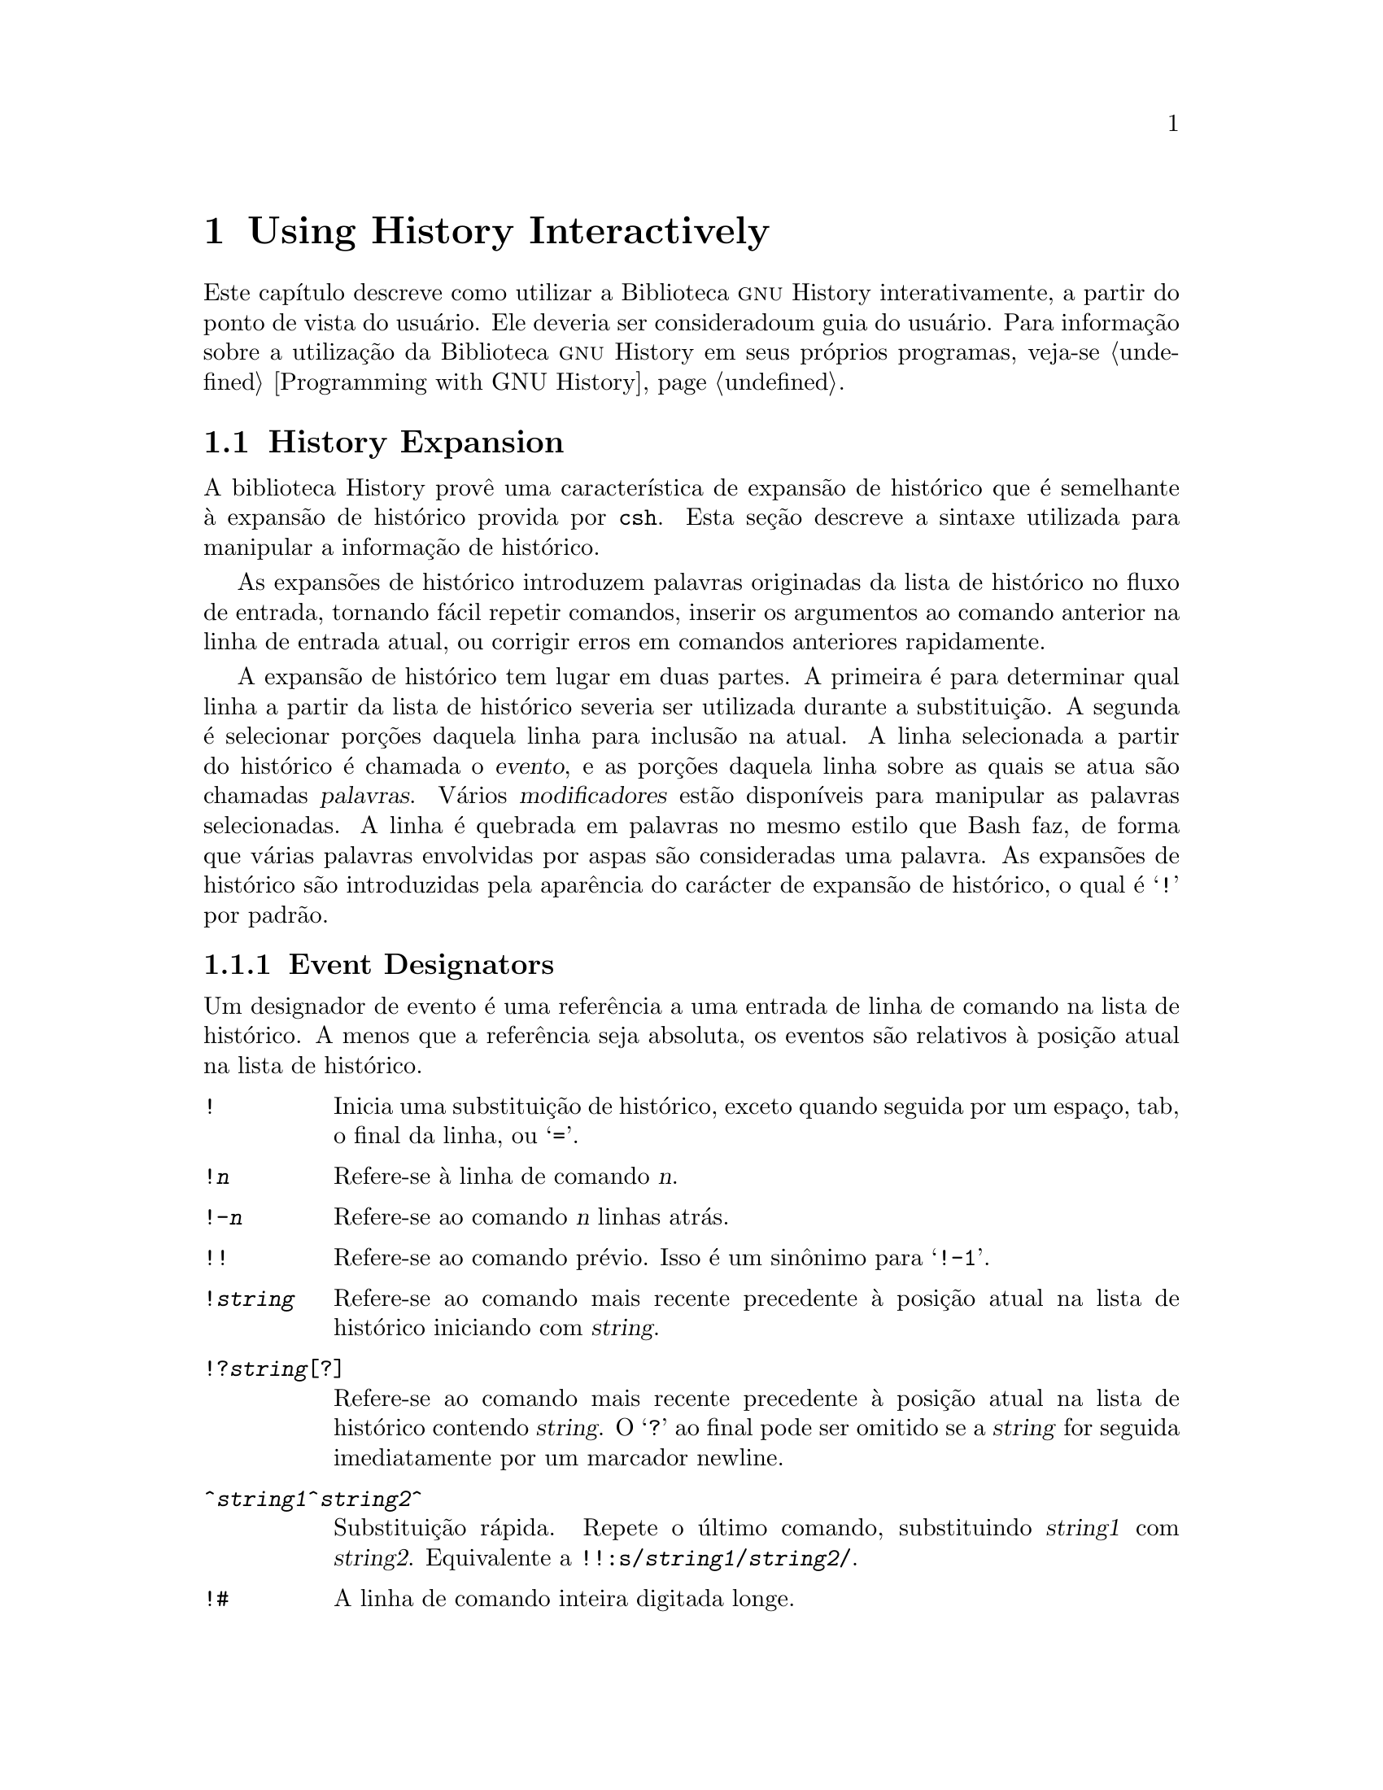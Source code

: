 @ignore
Este arquivo documenta a interface de usuário para a biblioteca GNU 
History.

Direitos autorais @copyright{} 2015 da versão modificada traduzida para 
o português do Brasil: Jamenson Ferreira Espindula de Almeida Melo.

Direitos autorais @copyright{} 1988--2014 Free Software Foundation, Inc.

Da autoria de Brian Fox e Chet Ramey.

É dada permissão para processar este arquivo por meio de Tex e imprimir 
o resultado, contanto que o documento impresso carregue uma notícia de 
permissão de cópia idêntica a esta, exceto pela remoção deste parágrafo 
(este parágrafo não sendo relevante para o manual impresso).

É dada permissão para produzir e distribuir cópias literais deste 
manual, contanto que a notícia de direitos autorais e esta notícia de 
permissão sejam preservadas em todas as cópias.

É dada permissão para copiar e distribuir versões modificadas deste 
manual sob as condições para cópias literais, contanto também que a 
declaração de Direitos Autorais GNU esteja disponível para o 
distribuidor, e contanto que o trabalho derivado resultante inteiro seja 
distribuído sob os termos de uma notícia de permissão idêntica a esta.

É dada permissão para copiar e distribuir traduções deste manual em 
outra língua, sob as condições acima para versões modificadas.
@end ignore

@node Using History Interactively
@chapter Using History Interactively

@ifclear BashFeatures
@defcodeindex bt
@end ifclear

@ifset BashFeatures
Este capítulo descreve como utilizar a biblioteca @sc{gnu} History 
interativamente, a partir do ponto de vista do usuário.
Ele deveria ser considerado um guia do usuário.
Para informação sobre a utilização da biblioteca @sc{gnu} History em 
outros programas, veja-se o Manual da Biblioteca @sc{gnu} Readline.
@end ifset
@ifclear BashFeatures
Este capítulo descreve como utilizar a Biblioteca @sc{gnu} History 
interativamente, a partir do ponto de vista do usuário.   Ele deveria 
ser consideradoum guia do usuário.   Para informação sobre a utilização 
da Biblioteca @sc{gnu} History em seus próprios programas, veja-se 
@ref{Programming with GNU History}.
@end ifclear

@ifset BashFeatures
@menu
* Bash History Facilities::	Como Bash te permite manipular seu 
histórico de comando.
* Bash History Builtins::	Os comandos internos de Bash que 
manipulam o histórico de comando.
* History Interaction::		Qual é o sentimento ao se utilizar 
History como um usuário.
@end menu
@end ifset
@ifclear BashFeatures
@menu
* History Interaction::		Qual é o sentimento ao se utilizar 
History como um usuário.
@end menu
@end ifclear

@ifset BashFeatures
@node Bash History Facilities
@section Bash History Facilities
@cindex command history
@cindex history list

Quando a opção @option{-o history} ao comando interno @code{set} está 
habilitada (veja-se @ref{The Set Builtin}), o shell provê acesso ao 
@dfn{histórico de comandos}, a lista de comandos previamente digitados.
O valor da variável de shell @env{HISTSIZE} é utilizada como o número de 
comandos a salvar em uma lista de histórico.
O texto dos últimos @env{$HISTSIZE} comandos (padrão 500) é salvo.
O shell armazena cada comando em uma lista de histórico prévia a 
expansão de parâmetro e variável, porém após a expansão de histórico ser 
realizada, objeto dos valores das variáveis de shell @env{HISTIGNORE} e 
@env{HISTCONTROL}.

Quando o shell inicializa, o histórico é inicializado a partir do 
arquivo noneado pela variável @env{HISTFILE} (padrão 
@file{~/.bash_history}).
O arquivo nomeado pelo valor de @env{HISTFILE} é truncado, se 
necessário, para conter não mais que o número de linhas especificadas 
pelo valor da variável @env{HISTFILESIZE}.
Quando um shell com histórico habilitado sai, as últimas @env{$HISTSIZE} 
linhas são copiadas a partir da lista de histórico para o arquivo 
nonimado por @env{$HISTFILE}.
Se a opção de shell @code{histappend} for configurada 
(veja-se @ref{Bash Builtins}), então as linhas são acrescentadas ao 
final do arquivo de histórico, do contrário o arquivo de histórico é 
sobrescrito.
Se @env{HISTFILE} for desconfigurada, ou se o arquivo de histórico 
estiver sem permissão de escrita, então o histórico não é salvo.
Após o salvamento do histórico, o arquivo de histórico é truncado para 
conter não mais que @env{$HISTFILESIZE} linhas.
Se @env{HISTFILESIZE} estiver desconfigurada, ou configurada para 
"null", para um valor não numérico ou um valor numérico menor que zero, 
então o arquivo de histórico não é truncado.

Se a @env{HISTTIMEFORMAT} estiver configurada, então a informação de 
marca temporal associada com cada entrada de histórico é escrita no 
arquivo de histórico, marcada com o carácter de comentário de histórico.
Quando o arquivo de histórico é lido, as linhas iniciando com o carácter 
de comentário de histórico seguidas imediatamente por um dígito são 
interpretadas como marcas temporais para a linha de histórico prévia.

O comando interno @code{fc} pode ser utilizado para listar ou editar e 
re-executar uma porção da lista de histórico.
O comando interno @code{history} pode ser utilizado para exibir ou 
modificar a lista de histórico e manipular o arquivo de histórico.
Quando da utilização da edição de linha de comando, os comandos de busca 
estão disponíveis em cada modo de edição que provê acesso à lista de 
histórico (veja-se @ref{Commands For History}).

O shell permite controle sobre quais comandos são salvos na lista de 
histórico.   As variáveis @env{HISTCONTROL} e @env{HISTIGNORE} podem ser 
configuradas para fazer com que o shell salve somente um subconjunto dos 
comandos fornecidos.
A opção de shell @code{cmdhist}, se habilitada, faz com que o shell 
tente salvar cada linha de um comando multi-linha na mesma entrada de 
histórico, adicionando ponto e vírgula onde for necessário para 
preservar a correção sintática.
A opção de shell @code{lithist} faz com o shell salve o comando com 
marcadores "newline" embutidos, em vez de ponto e vírgula.
O comando interno @code{shopt} é utilizado para configurar essas opções.
Veja-se @ref{Bash Builtins}, para uma descrição de @code{shopt}.

@node Bash History Builtins
@section Bash History Builtins
@cindex history builtins

Bash provê dois comandos internos os quais manipulam a lista de 
histórico e o arquivo de histórico.

@table @code

@item fc
@btindex fc
@example
@code{fc [-e @var{ename}] [-lnr] [@var{first}] [@var{last}]}
@code{fc -s [@var{pat}=@var{rep}] [@var{command}]}
@end example

A primeira forma seleciona um intervalo de comandos, desde @var{first} 
até @var{last}, da lista de histórico e exibe ou edita e os re-executa.
@var{first} e @var{last} podem ser especificadas como uma sequência de 
caracteres (para localizar o mais recente comando iniciando com aquela 
sequência de caracteres) ou como um número (um indice na lista de 
histórico, onde um número negativo é utilizado como uma compensação a 
partir do número atual de comando).   Se @var{last} não for 
especificado, então é configurado para @var{first}.   Se @var{first} não 
for especificado, então é configurado para o comando prévio para edição 
e @minus{}16 para listagem.   Se o sinalizador @option{-l} for dado, 
então os comandos são listados na saída padrão.  O sinalizador 
@option{-n} suprime os números de comando quando da listagem.   O 
sinalizador @option{-r} reverte a ordem da listagem.   Do contrário, o 
editor dado por @var{ename} é invocado sobre um arquivo contendo aqueles 
comandos.   Se @var{ename} não for dado, então o valor da seguinte 
expansão de variável é utilizado: @code{$@{FCEDIT:-$@{EDITOR:-vi@}@}}. 
Isso diz para utilizar o valor da variável @env{FCEDIT} se configurado, 
ou o valor da variável @env{EDITOR} se essa estiver configurada, ou 
@code{vi} se nenhuma delas estiver configurada.
Quando a edição estiver completa, os comandos editados são ecoados e 
executados.

Na segunda forma, @var{command} é re-executado após cada instância de 
@var{pat} no comando selecionado ser substituida por @var{rep}.
@var{command} é interpretado do mesmo jeito que @var{first} acima.

Um apelido útil para se utilizar com o comando @code{fc} é 
@code{r='fc -s'}, de maneira que digitar @samp{r cc} executa o último 
comando iniciando com @code{cc} e digitar @samp{r} re-executa o último 
comando (veja-se @ref{Aliases}).

@item history
@btindex history
@example
history [@var{n}]
history -c
history -d @var{offset}
history [-anrw] [@var{filename}]
history -ps @var{arg}
@end example

Sem opções, exibe a lista de histórico com números de linha.
As linhas prefixadas com um @samp{*} foram modificadas.
Um argumento de @var{n} lista somente as últimas @var{n} linhas.
Se a variável de shell @env{HISTTIMEFORMAT} estiver configurada e não 
nula, então ela é utilizada como uma sequência de caracteres de formato 
para @var{strftime} exibir a marca temporal associada com cada entrada 
de histórico exibida.
Nenhum espaço em branco interveniente é impresso entre a marca temporal 
formatada e a linha de histórico.

As opções, se fornecidas, tem os seguintes significados:

@table @code
@item -c
Limpa a lista de histórico.   Isso pode ser combinado com as outras 
opções para substituir a lista de histórico completamente.

@item -d @var{offset}
Deleta a entrada de histórico na posição @var{offset}.
@var{offset} deveria ser especificado conforme aparece quando o 
histórico é exibido.

@item -a
Acrescenta ao final as novas linhas de histórico (linhas de histórico 
entradas desde o início da sessão atual de Bash) ao arquivo de 
histórico.

@item -n
Acrescenta as linhas de histórico ainda não lidas a partir do arquivo de 
histórico à atual lista de histórico.   Essas são linhas adicionadas ao 
arquivo de histórico desde o início da sessão atual de Bash.

@item -r
Lê o arquivo de histórico e adiciona seu conteúno à lista de histórico.

@item -w
Escreve a atual lista de histórico ao arquivo de histórico.

@item -p
Realiza substituição de histórico sobre os @var{arg}s e exibe o 
resultado na sa'da padrão, sem armazenar os resultados na lista de 
histórico.

@item -s
Os @var{arg}s são adicionados ao final da lista de histórico como uma 
entrada única.

@end table

Quando qualquer das opções @option{-w}, @option{-r}, @option{-a}, ou 
@option{-n} é utilizada, se @var{filename} for dado, então ele é 
utilizado como o arquivo de histórico.   Se não, então o valor da 
variável @env{HISTFILE} é utilizada.

@end table
@end ifset

@node History Interaction
@section History Expansion
@cindex history expansion

A biblioteca History provê uma característica de expansão de histórico 
que é semelhante à expansão de histórico provida por @code{csh}.   Esta 
seção descreve a sintaxe utilizada para manipular a informação de 
histórico.

As expansões de histórico introduzem palavras originadas da lista de 
histórico no fluxo de entrada, tornando fácil repetir comandos, inserir 
os argumentos ao comando anterior na linha de entrada atual, ou corrigir 
erros em comandos anteriores rapidamente.

A expansão de histórico tem lugar em duas partes.   A primeira é para 
determinar qual linha a partir da lista de histórico severia ser 
utilizada durante a substituição.   A segunda é selecionar porções 
daquela linha para inclusão na atual.   A linha selecionada a partir do 
histórico é chamada o @dfn{evento}, e as porções daquela linha sobre as 
quais se atua são chamadas @dfn{palavras}.   Vários @dfn{modificadores} 
estão disponíveis para manipular as palavras selecionadas.   A linha é 
quebrada em palavras no mesmo estilo que Bash faz, de forma que várias 
palavras envolvidas por aspas são consideradas uma palavra.
As expansões de histórico são introduzidas pela aparência do carácter de 
expansão de histórico, o qual é @samp{!} por padrão.
@ifset BashFeatures
Somente @samp{\} e @samp{'} podem ser utilizados para encapsular o 
carácter de expansão de histórico.
@end ifset

@ifset BashFeatures
Várias opções de shell configuráveis com o comando interno @code{shopt} 
(veja-se @ref{Bash Builtins}) pordem ser utilizados para adaptar o 
comportamento da expansão de histórico.   Se a opção de shell 
@code{histverify} estiver habilitada, e Readline estiver sendo 
utilizada, então as substituições de histórico não são passadas 
imediatamente ao analisador do shell.
Em vez disso, a linha expandida é recarregada na área de memória 
intermediária de edição de Readline para modificações mais amplas.
Se Readline estiver sendo utilizada, e a opção de shell 
@code{histreedit} estiver habilitada, então uma expansão falha de 
histórico será recarregada na área de memória intermediária de edição de 
Readline para correção.

A opção @option{-p} ao comando interno @code{history} pode ser utilizada 
para se ver qual expansão de histórico fará antes de utilizá-la.
A opção @option{-s} ao comando interno @code{history} pode ser utilizada 
para adicionar comandos ao final da lista de histórico sem atualmente 
executá-los, de forma que eles estejam disponíveis para rechamadas 
subsequentes.
Isso é útil geralmente em conjunção com Readline.

O shell permite controle dos vários caracteres utilizados pelo mecanismo 
de expansão de histórico com a variável @code{histchars}, conforme 
explanado acima (veja-se @ref{Bash Variables}).   O shell utiliza o 
carácter de comentário de histórico para assinalar marcas temporais 
quando da escrita do arquivo de histórico.
@end ifset

@menu
* Event Designators::	Como especificar qual linha de histórico 
utilizar.
* Word Designators::	Especificando quais palavras são de interesse.
* Modifiers::		Modificando os resultados da substituição.
@end menu

@node Event Designators
@subsection Event Designators
@cindex event designators

Um designador de evento é uma referência a uma entrada de linha de 
comando na lista de histórico.
A menos que a referência seja absoluta, os eventos são relativos à 
posição atual na lista de histórico.
@cindex history events

@table @asis

@item @code{!}
@ifset BashFeatures
Inicia uma substituição de histórico, exceto quando seguida por um 
espaço, tab, o final da linha, @samp{=} ou @samp{(} (quando a opção de 
shell @code{extglob} estiver habilitada utilizando-se o comando interno 
@code{shopt}).
@end ifset
@ifclear BashFeatures
Inicia uma substituição de histórico, exceto quando seguida por um 
espaço, tab, o final da linha, ou @samp{=}.
@end ifclear

@item @code{!@var{n}}
Refere-se à linha de comando @var{n}.

@item @code{!-@var{n}}
Refere-se ao comando @var{n} linhas atrás.

@item @code{!!}
Refere-se ao comando prévio.   Isso é um sinônimo para @samp{!-1}.

@item @code{!@var{string}}
Refere-se ao comando mais recente precedente à posição atual na lista de 
histórico iniciando com @var{string}.

@item @code{!?@var{string}[?]}
Refere-se ao comando mais recente precedente à posição atual na lista de 
histórico contendo @var{string}.
O @samp{?} ao final pode ser omitido se a @var{string} for seguida 
imediatamente por um marcador newline.

@item @code{^@var{string1}^@var{string2}^}
Substituição rápida.   Repete o último comando, substituindo 
@var{string1} com @var{string2}.   Equivalente a 
@code{!!:s/@var{string1}/@var{string2}/}.

@item @code{!#}
A linha de comando inteira digitada longe.

@end table

@node Word Designators
@subsection Word Designators

Os designadores de palavra são utilizados para selecionar palavras 
desejadas a partir do evento.
Um @samp{:} separa a especificação de evento do designador de palavra. 
Pode ser omitido se o designador de palavra se inicia com um @samp{^}, 
@samp{$}, @samp{*}, @samp{-}, ou @samp{%}.   As palavras são numeradas a 
partir do inicio da linha, com a primeira palavra sendo denotada por 0 
(zero).   As palavras são inseridas na linha atual separadas por espaços 
únicos.

@need 0.75
Por exemplo,

@table @code
@item !!
designa o comando precedente.   Quando você digita isso, o comando 
precedente é repetido literalmente.

@item !!:$
designa o último argumento do comando precedente.   Isso pode ser 
abreviado para @code{!$}.

@item !fi:2
designa o segundo argumento do comando mais recente iniciando com as 
letras @code{fi}.
@end table

@need 0.75
Aqui estão os designadores de palavra:

@table @code

@item 0 (zero)
A @code{0}enézima palavra.   Para muitas aplicações, isso é a palavra do 
comando.

@item @var{n}
A @var{n}ézima palavra.

@item ^
O primeiro argumento; isto é, palavra 1.

@item $
O último argumento.

@item %
A palavra coincidida pela mais recente busca @samp{?@var{string}?}.

@item @var{x}-@var{y}
Um intervalo de palavras; @samp{-@var{y}} abrevia @samp{0-@var{y}}.

@item *
Todas as palavras, exceto a @code{0}enézima.   Isso é um sinônimo para 
@samp{1-$}.   É um erro utilizar @samp{*} se existir apenas uma palavra 
no evento; a sequência de caracteres vazia é retornada nesse caso.

@item @var{x}*
Abrevia @samp{@var{x}-$}

@item @var{x}-
Abrevia @samp{@var{x}-$} como @samp{@var{x}*}, porém omite a última 
palavra.

@end table

Se um designador de palavra for fornecido sem uma especificação de 
evento, então o comando prévio é utilizado como o evento.

@node Modifiers
@subsection Modifiers

Após o designador opcional de palavra, você pode adicionar uma sequência 
de um ou mais dos seguintes modificadores, cada um precedido por 
@samp{:}.

@table @code

@item h
Remove um componente final de nome de caminho, deixando somente a 
cabeça.

@item t
Remove todos os componentes finais de nome de caminho, deixando a cauda.

@item r
Remove um sufixo inicial da forma @samp{.@var{suffix}}, deixando o nome 
de base.

@item e
Remove tudo, menos o sufixo final.

@item p
Imprime o comando novo, porém não o executa.

@ifset BashFeatures
@item q
Encapsula as palavras substituidas, encapsulando substituições 
adicionais.

@item x
Encapsula as palavras substituidas como com @samp{q}, porém quebra em 
palavras nos espaços, tabs, e nos marcadores newline.
@end ifset

@item s/@var{old}/@var{new}/
Substitue @var{new} para a primeira ocorrência de @var{old} na linha de 
evento.   Qualquer delimitador pode ser utilizado no lugar de @samp{/}.
O delimitador pode ser encapsulado em @var{old} e @var{new} com uma 
barra invertida única.   Se @samp{&} aparece em @var{new}, então ele é 
substituido por @var{old}.   Uma barra invertida única encapsulará o 
@samp{&}.   O delimitador final é opcional se ele for o último carácter 
na linha de entrada.

@item &
Repete a substituição prévia.

@item g
@itemx a
Faz com que mudanças sejam aplicadas sobre a linha de evento inteira.
Utilizado em conjunção com @samp{s}, como em 
@code{gs/@var{old}/@var{new}/}, ou com @samp{&}.

@item G
Aplica o modificador @samp{s} seguinte uma vez a cada palavra no evento.

@end table

@ignore
Jamenson Ferreira Espindula de Almeida Melo
Usuário GNU/Linux nº 166197
https://linuxcounter.net/cert/166197.png

Impressão digital da chave:
234D 1914 4224 7C53 BD13  6855 2AE0 25C0 08A8 6180
@end ignore


